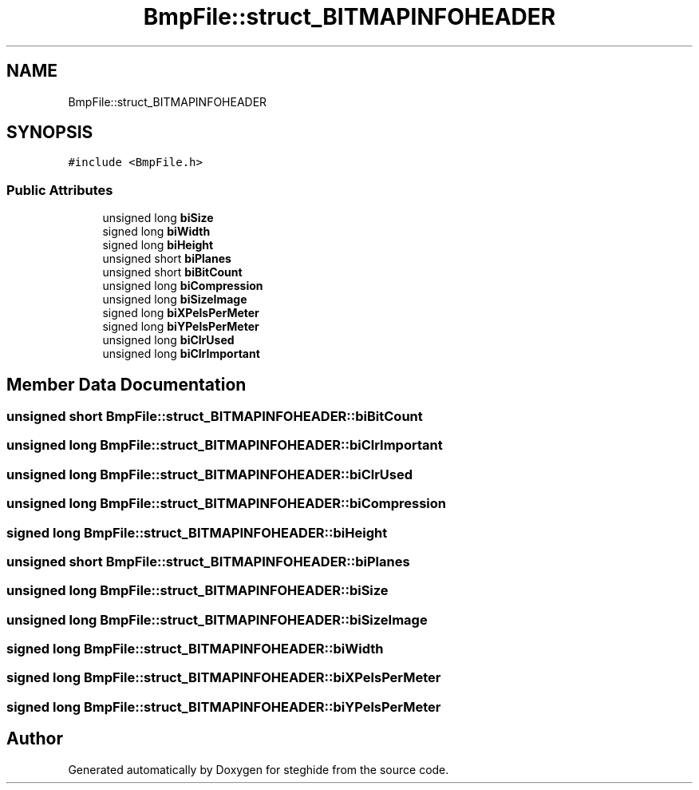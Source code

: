 .TH "BmpFile::struct_BITMAPINFOHEADER" 3 "Thu Aug 17 2017" "Version 0.5.1" "steghide" \" -*- nroff -*-
.ad l
.nh
.SH NAME
BmpFile::struct_BITMAPINFOHEADER
.SH SYNOPSIS
.br
.PP
.PP
\fC#include <BmpFile\&.h>\fP
.SS "Public Attributes"

.in +1c
.ti -1c
.RI "unsigned long \fBbiSize\fP"
.br
.ti -1c
.RI "signed long \fBbiWidth\fP"
.br
.ti -1c
.RI "signed long \fBbiHeight\fP"
.br
.ti -1c
.RI "unsigned short \fBbiPlanes\fP"
.br
.ti -1c
.RI "unsigned short \fBbiBitCount\fP"
.br
.ti -1c
.RI "unsigned long \fBbiCompression\fP"
.br
.ti -1c
.RI "unsigned long \fBbiSizeImage\fP"
.br
.ti -1c
.RI "signed long \fBbiXPelsPerMeter\fP"
.br
.ti -1c
.RI "signed long \fBbiYPelsPerMeter\fP"
.br
.ti -1c
.RI "unsigned long \fBbiClrUsed\fP"
.br
.ti -1c
.RI "unsigned long \fBbiClrImportant\fP"
.br
.in -1c
.SH "Member Data Documentation"
.PP 
.SS "unsigned short BmpFile::struct_BITMAPINFOHEADER::biBitCount"

.SS "unsigned long BmpFile::struct_BITMAPINFOHEADER::biClrImportant"

.SS "unsigned long BmpFile::struct_BITMAPINFOHEADER::biClrUsed"

.SS "unsigned long BmpFile::struct_BITMAPINFOHEADER::biCompression"

.SS "signed long BmpFile::struct_BITMAPINFOHEADER::biHeight"

.SS "unsigned short BmpFile::struct_BITMAPINFOHEADER::biPlanes"

.SS "unsigned long BmpFile::struct_BITMAPINFOHEADER::biSize"

.SS "unsigned long BmpFile::struct_BITMAPINFOHEADER::biSizeImage"

.SS "signed long BmpFile::struct_BITMAPINFOHEADER::biWidth"

.SS "signed long BmpFile::struct_BITMAPINFOHEADER::biXPelsPerMeter"

.SS "signed long BmpFile::struct_BITMAPINFOHEADER::biYPelsPerMeter"


.SH "Author"
.PP 
Generated automatically by Doxygen for steghide from the source code\&.
